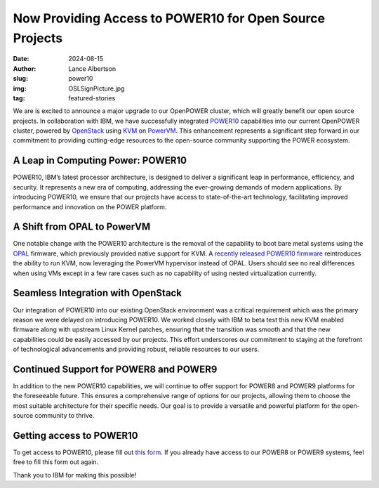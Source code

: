 Now Providing Access to POWER10 for Open Source Projects
========================================================

:date: 2024-08-15
:author: Lance Albertson
:slug: power10
:img: OSLSignPicture.jpg
:tag: featured-stories

We are is excited to announce a major upgrade to our OpenPOWER cluster, which will greatly benefit our open source
projects. In collaboration with IBM, we have successfully integrated `POWER10`_ capabilities into our current OpenPOWER
cluster, powered by `OpenStack`_ using `KVM`_ on `PowerVM`_. This enhancement represents a significant step forward in
our commitment to providing cutting-edge resources to the open-source community supporting the POWER ecosystem.

.. _POWER10: https://en.wikipedia.org/wiki/Power10
.. _OpenStack: https://www.openstack.org/
.. _KVM: https://linux-kvm.org/page/Main_Page
.. _PowerVM: https://en.wikipedia.org/wiki/PowerVM

A Leap in Computing Power: POWER10
----------------------------------

POWER10, IBM’s latest processor architecture, is designed to deliver a significant leap in performance, efficiency, and
security. It represents a new era of computing, addressing the ever-growing demands of modern applications. By
introducing POWER10, we ensure that our projects have access to state-of-the-art technology, facilitating improved
performance and innovation on the POWER platform.

A Shift from OPAL to PowerVM
----------------------------

One notable change with the POWER10 architecture is the removal of the capability to boot bare metal systems using the
`OPAL`_ firmware, which previously provided native support for KVM. A `recently released POWER10 firmware`_
reintroduces the ability to run KVM, now leveraging the PowerVM hypervisor instead of OPAL. Users should see no real
differences when using VMs except in a few rare cases such as no capability of using nested virtualization currently.

.. _OPAL: https://wiki.osdev.org/OPAL
.. _recently released POWER10 firmware: https://www.ibm.com/support/pages/node/7160349

Seamless Integration with OpenStack
-----------------------------------

Our integration of POWER10 into our existing OpenStack environment was a critical requirement which was the primary
reason we were delayed on introducing POWER10. We worked closely with IBM to beta test this new KVM enabled firmware
along with upstream Linux Kernel patches, ensuring that the transition was smooth and that the new capabilities could
be easily accessed by our projects. This effort underscores our commitment to staying at the forefront of technological
advancements and providing robust, reliable resources to our users.

Continued Support for POWER8 and POWER9
---------------------------------------

In addition to the new POWER10 capabilities, we will continue to offer support for POWER8 and POWER9 platforms for the
foreseeable future. This ensures a comprehensive range of options for our projects, allowing them to choose the most
suitable architecture for their specific needs. Our goal is to provide a versatile and powerful platform for the
open-source community to thrive.

Getting access to POWER10
-------------------------

To get access to POWER10, please fill out `this form`_. If you already have access to our POWER8 or POWER9 systems,
feel free to fill this form out again.

Thank you to IBM for making this possible!

.. _this form: /services/powerdev/request_hosting
